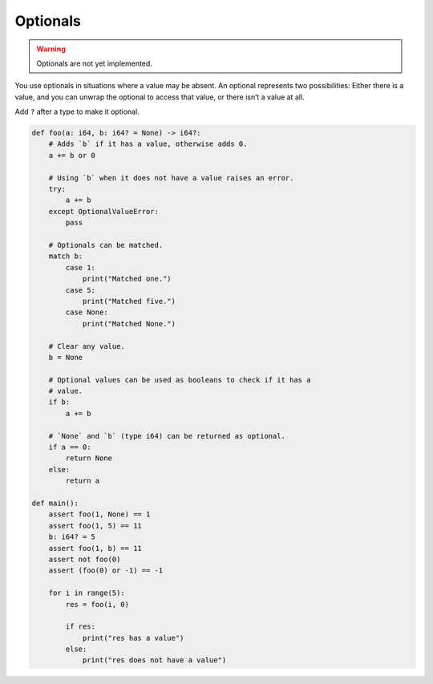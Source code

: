 Optionals
---------

.. warning::

   Optionals are not yet implemented.

You use optionals in situations where a value may be absent. An
optional represents two possibilities: Either there is a value, and
you can unwrap the optional to access that value, or there isn’t a
value at all.

Add ``?`` after a type to make it optional.

.. code-block:: text

   def foo(a: i64, b: i64? = None) -> i64?:
       # Adds `b` if it has a value, otherwise adds 0.
       a += b or 0

       # Using `b` when it does not have a value raises an error.
       try:
           a += b
       except OptionalValueError:
           pass

       # Optionals can be matched.
       match b:
           case 1:
               print("Matched one.")
           case 5:
               print("Matched five.")
           case None:
               print("Matched None.")

       # Clear any value.
       b = None

       # Optional values can be used as booleans to check if it has a
       # value.
       if b:
           a += b

       # `None` and `b` (type i64) can be returned as optional.
       if a == 0:
           return None
       else:
           return a

   def main():
       assert foo(1, None) == 1
       assert foo(1, 5) == 11
       b: i64? = 5
       assert foo(1, b) == 11
       assert not foo(0)
       assert (foo(0) or -1) == -1

       for i in range(5):
           res = foo(i, 0)

           if res:
               print("res has a value")
           else:
               print("res does not have a value")
